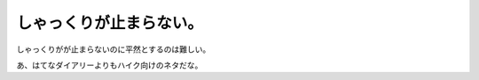 しゃっくりが止まらない。
========================

しゃっくりがが止まらないのに平然とするのは難しい。

あ、はてなダイアリーよりもハイク向けのネタだな。






.. author:: default
.. categories:: life
.. tags::
.. comments::
